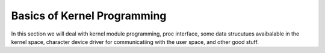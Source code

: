 ****************************
Basics of Kernel Programming
****************************

In this section we will deal with kernel module programming, proc interface,
some data strucutues avaibalable in the kernel space, character device
driver for communicatiing with the user space, and other good stuff.
